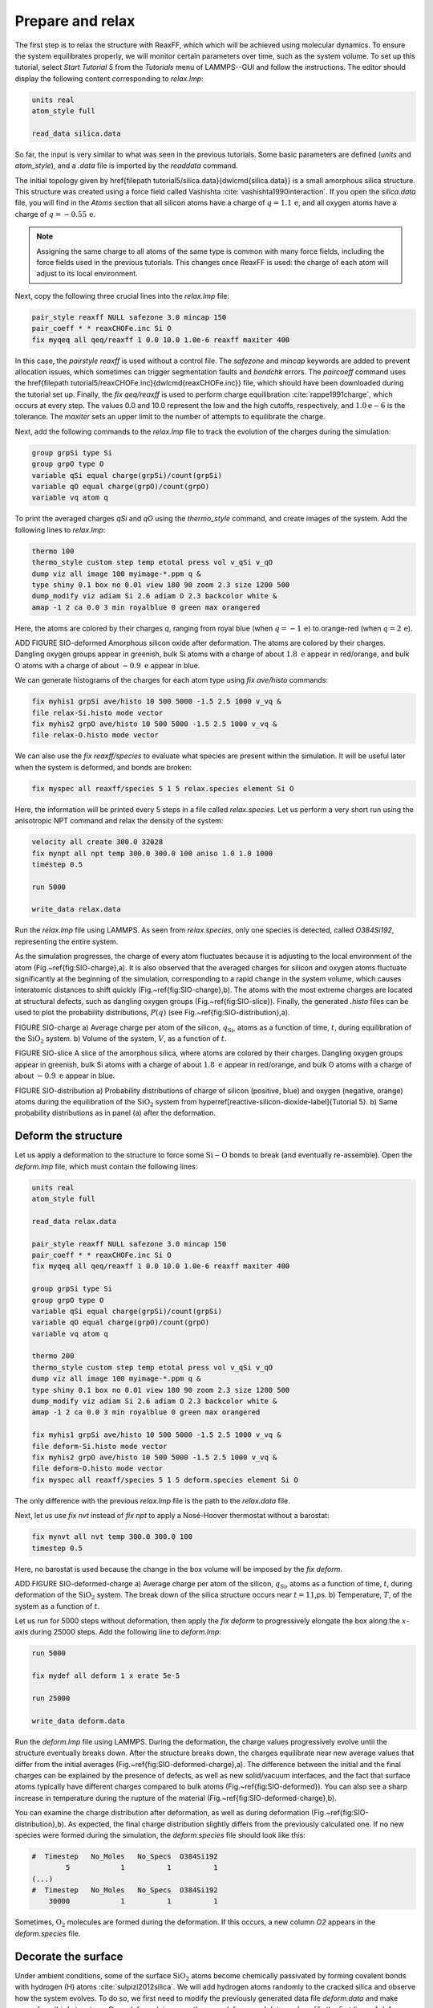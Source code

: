 
Prepare and relax
=================


The first step is to relax the structure with ReaxFF, which which will be achieved using
molecular dynamics.  To ensure the system equilibrates properly, we will monitor certain
parameters over time, such as the system volume.  To set up this
tutorial, select *Start Tutorial 5* from the
*Tutorials* menu of LAMMPS--GUI and follow the instructions.
The editor should display the following content corresponding to *relax.lmp*:

.. code-block:: lammps

    units real
    atom_style full

    read_data silica.data


So far, the input is very similar to what was seen in the previous tutorials.
Some basic parameters are defined (*units* and *atom_style*),
and a *.data* file is imported by the *read\ data* command.

The initial topology given by \href{\filepath tutorial5/silica.data}{\dwlcmd{silica.data}}
is a small amorphous silica structure.  This structure was created using a force field called
Vashishta :cite:`vashishta1990interaction`.  If you open the *silica.data*
file, you will find in the *Atoms* section that all silicon atoms have a
charge of :math:`q = 1.1\,\text{e}`, and all oxygen atoms have a charge of :math:`q = -0.55\,\text{e}`.

.. admonition:: Note
    :class: non-title-info

    Assigning the same charge to all atoms of the same type is common with many
    force fields, including the force fields used in the previous tutorials.  This
    changes once ReaxFF is used: the charge of each atom will adjust to its local
    environment.

Next, copy the following three crucial lines into the *relax.lmp* file:

.. code-block:: lammps

    pair_style reaxff NULL safezone 3.0 mincap 150
    pair_coeff * * reaxCHOFe.inc Si O
    fix myqeq all qeq/reaxff 1 0.0 10.0 1.0e-6 reaxff maxiter 400

In this case, the *pair\ style reaxff* is used without a control file.  The
*safezone* and *mincap* keywords are added to prevent
allocation issues, which sometimes can trigger segmentation faults and
*bondchk* errors.  The *pair\ coeff* command uses the
\href{\filepath tutorial5/reaxCHOFe.inc}{\dwlcmd{reaxCHOFe.inc}}
file, which should have been downloaded during the tutorial set up.  Finally, the
*fix qeq/reaxff* is used to perform charge equilibration :cite:`rappe1991charge`,
which occurs at every step.  The values 0.0 and 10.0 represent the
low and the high cutoffs, respectively, and :math:`1.0 \text{e} -6` is the tolerance.
The *maxiter* sets an upper limit to the number of attempts to
equilibrate the charge.


Next, add the following commands to the *relax.lmp* file to track the
evolution of the charges during the simulation:

.. code-block:: lammps

    group grpSi type Si
    group grpO type O
    variable qSi equal charge(grpSi)/count(grpSi)
    variable qO equal charge(grpO)/count(grpO)
    variable vq atom q

To print the averaged charges *qSi* and *qO* using the
*thermo_style* command, and create images of the system.  Add the
following lines to *relax.lmp*:

.. code-block:: lammps

    thermo 100
    thermo_style custom step temp etotal press vol v_qSi v_qO
    dump viz all image 100 myimage-*.ppm q &
    type shiny 0.1 box no 0.01 view 180 90 zoom 2.3 size 1200 500
    dump_modify viz adiam Si 2.6 adiam O 2.3 backcolor white &
    amap -1 2 ca 0.0 3 min royalblue 0 green max orangered

Here, the atoms are colored by their charges *q*, ranging from royal blue
(when :math:`q=-1\,\text{e}`) to orange-red (when :math:`q=2\,\text{e}`).

ADD FIGURE SIO-deformed Amorphous silicon oxide after deformation.
The atoms are colored by their
charges.  Dangling oxygen groups appear in greenish, bulk Si atoms with a charge of
about :math:`1.8~\text{e}`  appear in red/orange, and bulk O atoms with a charge of
about :math:`-0.9 ~ \text{e}` appear in blue.

We can generate histograms of the charges for each atom type using
*fix ave/histo* commands:

.. code-block:: lammps

    fix myhis1 grpSi ave/histo 10 500 5000 -1.5 2.5 1000 v_vq &
    file relax-Si.histo mode vector
    fix myhis2 grpO ave/histo 10 500 5000 -1.5 2.5 1000 v_vq &
    file relax-O.histo mode vector

We can also use the *fix reaxff/species* to evaluate what species are
present within the simulation.  It will be useful later when the system is deformed,
and bonds are broken:

.. code-block:: lammps

    fix myspec all reaxff/species 5 1 5 relax.species element Si O

Here, the information will be printed every 5 steps in a file called *relax.species*.
Let us perform a very short run using the anisotropic NPT command and relax the
density of the system:

.. code-block:: lammps

    velocity all create 300.0 32028
    fix mynpt all npt temp 300.0 300.0 100 aniso 1.0 1.0 1000
    timestep 0.5

    run 5000

    write_data relax.data

Run the *relax.lmp* file using LAMMPS.  As seen from *relax.species*,
only one species is detected, called *O384Si192*, representing the entire system.

As the simulation progresses, the charge of every atom fluctuates
because it is adjusting to the local environment of the atom (Fig.~\ref{fig:SIO-charge}\,a).
It is also observed that the averaged charges for silicon and oxygen
atoms fluctuate significantly at the beginning of the simulation, corresponding
to a rapid change in the system volume, which causes interatomic distances to
shift quickly (Fig.~\ref{fig:SIO-charge}\,b).  The atoms with the
most extreme charges are located at structural defects,
such as dangling oxygen groups (Fig.~\ref{fig:SIO-slice}).
Finally, the generated *.histo* files can be used to
plot the probability distributions, :math:`P(q)` (see Fig.~\ref{fig:SIO-distribution}\,a).

FIGURE SIO-charge a) Average charge per atom of the silicon, :math:`q_\text{Si}`, atoms as
a function of time, :math:`t`, during equilibration of the :math:`\text{SiO}_2` system.
b) Volume of the system, :math:`V`, as a function of :math:`t`.

FIGURE SIO-slice A slice of the amorphous silica, where atoms are colored by their charges.
Dangling oxygen groups appear in greenish, bulk Si atoms with a charge of about
:math:`1.8~\text{e}`  appear in red/orange, and bulk O atoms with a charge of about
:math:`-0.9~\text{e}` appear in blue.

FIGURE SIO-distribution a) Probability distributions of charge of silicon (positive, blue) and oxygen
(negative, orange) atoms during the equilibration of the :math:`\text{SiO}_2` system
from \hyperref[reactive-silicon-dioxide-label]{Tutorial 5}.  b) Same probability distributions
as in panel (a) after the deformation.

Deform the structure
--------------------


Let us apply a deformation to the structure to force some :math:`\text{Si}-\text{O}`
bonds to break (and eventually re-assemble).  Open the *deform.lmp*
file, which must contain the following lines:

.. code-block:: lammps

    units real
    atom_style full

    read_data relax.data

    pair_style reaxff NULL safezone 3.0 mincap 150
    pair_coeff * * reaxCHOFe.inc Si O
    fix myqeq all qeq/reaxff 1 0.0 10.0 1.0e-6 reaxff maxiter 400

    group grpSi type Si
    group grpO type O
    variable qSi equal charge(grpSi)/count(grpSi)
    variable qO equal charge(grpO)/count(grpO)
    variable vq atom q

    thermo 200
    thermo_style custom step temp etotal press vol v_qSi v_qO
    dump viz all image 100 myimage-*.ppm q &
    type shiny 0.1 box no 0.01 view 180 90 zoom 2.3 size 1200 500
    dump_modify viz adiam Si 2.6 adiam O 2.3 backcolor white &
    amap -1 2 ca 0.0 3 min royalblue 0 green max orangered

    fix myhis1 grpSi ave/histo 10 500 5000 -1.5 2.5 1000 v_vq &
    file deform-Si.histo mode vector
    fix myhis2 grpO ave/histo 10 500 5000 -1.5 2.5 1000 v_vq &
    file deform-O.histo mode vector
    fix myspec all reaxff/species 5 1 5 deform.species element Si O

The only difference with the previous *relax.lmp* file is the path to
the *relax.data* file.

Next, let us use *fix nvt* instead of *fix npt* to apply a
Nosé-Hoover thermostat without a barostat:

.. code-block:: lammps

    fix mynvt all nvt temp 300.0 300.0 100
    timestep 0.5

Here, no barostat is used because the change in the box volume will be imposed
by the *fix deform*.

ADD FIGURE SIO-deformed-charge a) Average charge per atom of the silicon, :math:`q_\text{Si}`, atoms as
a function of time, :math:`t`, during deformation of the :math:`\text{SiO}_2` system.
The break down of the
silica structure occurs near :math:`t = 11`\,ps.  b) Temperature, :math:`T`, of the
system as a function of :math:`t`.


Let us run for 5000 steps without deformation, then apply the *fix deform*
to progressively elongate the box along the :math:`x`-axis during 25000 steps.  Add
the following line to *deform.lmp*:

.. code-block:: lammps

    run 5000

    fix mydef all deform 1 x erate 5e-5

    run 25000

    write_data deform.data

Run the *deform.lmp* file using LAMMPS.  During the deformation, the charge
values progressively evolve until the structure eventually breaks down.  After the
structure breaks down, the charges equilibrate near new average values that differ
from the initial averages (Fig.~\ref{fig:SIO-deformed-charge}\,a).  The difference
between the initial and the final charges can be explained by the presence of
defects, as well as new solid/vacuum interfaces, and the fact that surface atoms
typically have different charges compared to bulk atoms (Fig.~\ref{fig:SIO-deformed}).
You can also see a sharp increase in temperature during the rupture of
the material (Fig.~\ref{fig:SIO-deformed-charge}\,b).

You can examine the charge distribution after deformation, as well as during
deformation (Fig.~\ref{fig:SIO-distribution}\,b).  As expected, the final
charge distribution slightly differs from the previously calculated one.  If
no new species were formed during the simulation, the *deform.species* file
should look like this:

.. code-block:: lammps

    #  Timestep   No_Moles   No_Specs  O384Si192
            5            1          1          1
    (...)
    #  Timestep   No_Moles   No_Specs  O384Si192
        30000            1          1          1

Sometimes, :math:`\text{O}_2` molecules are formed during the deformation.  If this occurs,
a new column *O2* appears in the *deform.species* file.

Decorate the surface
--------------------

Under ambient conditions, some of the surface :math:`\text{SiO}_2` atoms become chemically
passivated by forming covalent bonds with hydrogen (H) atoms :cite:`sulpizi2012silica`.
We will add hydrogen atoms randomly to the cracked silica and observe how the
system evolves.  To do so, we first need to modify the previously generated data
file *deform.data* and make space for a third atom type.
Copy *deform.data*, name the copy *deform-mod.data*, and modify the
first lines of *deform-mod.data* as follows:

.. code-block:: lammps

    576 atoms
    3 atom types

    (...)

    Atom Type Labels

    1 Si
    2 O
    3 H

    Masses

    Si 28.0855
    O 15.999
    H 1.008

    (...)

Open the *decorate.lmp* file, which must contain the following lines:

.. code-block:: lammps

    units real
    atom_style full

    read_data deform-mod.data
    displace_atoms all move -12 0 0 # optional

    pair_style reaxff NULL safezone 3.0 mincap 150
    pair_coeff * * reaxCHOFe.inc Si O H
    fix myqeq all qeq/reaxff 1 0.0 10.0 1.0e-6 reaxff maxiter 400

The *displace_atoms* command is used to move the center of the
crack near the center of the box.  This step is optional but makes for a nicer
visualization.  A different value for the shift may be needed in
your case, depending on the location of the crack.  A difference with the previous
input is that three atom types are specified in the *pair_coeff* command, i.e.
*Si O H*.

ADD FIGURE SIO-decorated Cracked silicon oxide after the addition of hydrogen atoms.
The atoms are colored by their charges, with the newly added hydrogen atoms appearing as small
greenish spheres.

Then, let us adapt some familiar commands to measure the charges of all three
types of atoms, and output the charge values into log files:

.. code-block:: lammps

    group grpSi type Si
    group grpO type O
    group grpH type H
    variable qSi equal charge(grpSi)/count(grpSi)
    variable qO equal charge(grpO)/count(grpO)
    variable qH equal charge(grpH)/(count(grpH)+1e-10)

    thermo 5
    thermo_style custom step temp etotal press v_qSi v_qO v_qH

    dump viz all image 100 myimage-*.ppm q &
    type shiny 0.1 box no 0.01 view 180 90 zoom 2.3 size 1200 500
    dump_modify viz adiam Si 2.6 adiam O 2.3 adiam H 1.0 &
    backcolor white amap -1 2 ca 0.0 3 min royalblue &
    0 green max orangered

    fix myspec all reaxff/species 5 1 5 decorate.species &
    element Si O H

Here, the :math:`+1 \mathrm{e}{-10}` was added to the denominator of the *variable qH*
to avoid dividing by 0 at the beginning of the simulation.  Finally, let us
create a loop with 10 steps, and create two hydrogen atoms at random locations at
every step:

.. code-block:: lammps

    fix mynvt all nvt temp 300.0 300.0 100
    timestep 0.5

    label loop
    variable a loop 10

    variable seed equal 35672+${a}
    create_atoms 3 random 2 ${seed} NULL overlap 2.6 maxtry 50

    run 2000

    next a
    jump SELF loop

Run the simulation with LAMMPS.  When the simulation is over,
it can be seen from the *decorate.species* file that
all the created hydrogen atoms reacted with the :math:`\text{SiO}_{2}` structure to
form surface groups (such as hydroxyl (-OH) groups).

.. code-block:: lammps

    (...)
    # Timestep   No_Moles No_Specs H20O384Si192
    20000      1        1        1

At the end of the simulation, hydroxyl (-OH) groups can be seen at the interfaces
(Fig.~\ref{fig:SIO-decorated}).